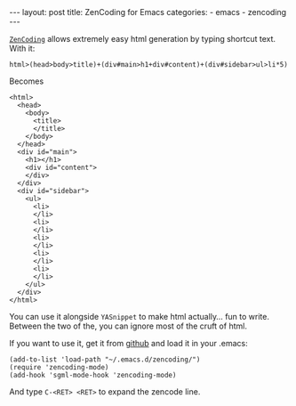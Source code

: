 #+BEGIN_HTML
---
layout: post
title: ZenCoding for Emacs
categories:
- emacs
- zencoding
---
#+END_HTML

[[http://www.emacswiki.org/emacs/ZenCoding][=ZenCoding=]] allows extremely easy html generation by typing shortcut text. With it:
: html>(head>body>title)+(div#main>h1+div#content)+(div#sidebar>ul>li*5)
Becomes
#+BEGIN_SRC html -n -r
  <html>
    <head>
      <body>
        <title>
        </title>
      </body>
    </head>
    <div id="main">
      <h1></h1>
      <div id="content">
      </div>
    </div>
    <div id="sidebar">
      <ul>
        <li>
        </li>
        <li>
        </li>
        <li>
        </li>
        <li>
        </li>
        <li>
        </li>
      </ul>
    </div>
  </html>  
#+END_SRC

You can use it alongside =YASnippet= to make html actually... fun to write. Between the two of the, you can ignore most of the cruft of html.

If you want to use it, get it from [[http://github.com/chrisdone/zencoding][github]] and load it in your .emacs:
#+BEGIN_SRC elisp -n -r :tangle emacs.el
  (add-to-list 'load-path "~/.emacs.d/zencoding/")
  (require 'zencoding-mode)
  (add-hook 'sgml-mode-hook 'zencoding-mode)
#+END_SRC
And type =C-<RET> <RET>= to expand the zencode line.

